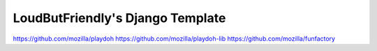 =================================
LoudButFriendly's Django Template
=================================

https://github.com/mozilla/playdoh
https://github.com/mozilla/playdoh-lib
https://github.com/mozilla/funfactory